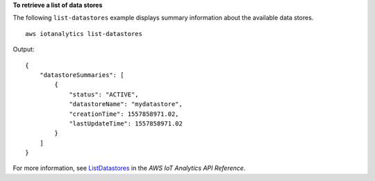 **To retrieve a list of data stores**

The following ``list-datastores`` example displays summary information about the available data stores. ::

    aws iotanalytics list-datastores

Output::

    {
        "datastoreSummaries": [
            {
                "status": "ACTIVE",
                "datastoreName": "mydatastore",
                "creationTime": 1557858971.02,
                "lastUpdateTime": 1557858971.02
            }
        ]
    }

For more information, see `ListDatastores <https://docs.aws.amazon.com/iotanalytics/latest/APIReference/API_ListDatastores.html>`__ in the *AWS IoT Analytics API Reference*.
